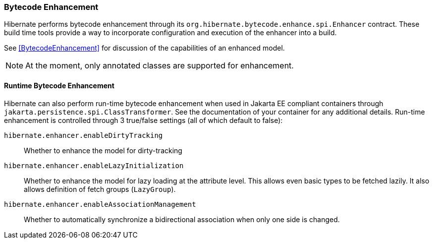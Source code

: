 [[tooling-enhancement]]
=== Bytecode Enhancement

Hibernate performs bytecode enhancement through its `org.hibernate.bytecode.enhance.spi.Enhancer`
contract.  These build time tools provide a way to incorporate configuration and execution of
the enhancer into a build.

See <<BytecodeEnhancement>> for discussion of the capabilities of an enhanced model.

[NOTE]
====
At the moment, only annotated classes are supported for enhancement.
====


[[tooling-enhancement-runtime]]
==== Runtime Bytecode Enhancement

Hibernate can also perform run-time bytecode enhancement when used in Jakarta EE compliant
containers through `jakarta.persistence.spi.ClassTransformer`.  See the documentation of
your container for any additional details.  Run-time enhancement is controlled through
3 true/false settings (all of which default to false):

`hibernate.enhancer.enableDirtyTracking`:: Whether to enhance the model for dirty-tracking
`hibernate.enhancer.enableLazyInitialization`:: Whether to enhance the model for lazy loading at the attribute level.  This allows
even basic types to be fetched lazily.  It also allows definition of fetch groups (`LazyGroup`).
`hibernate.enhancer.enableAssociationManagement`:: Whether to automatically synchronize a bidirectional association when only one side is changed.

